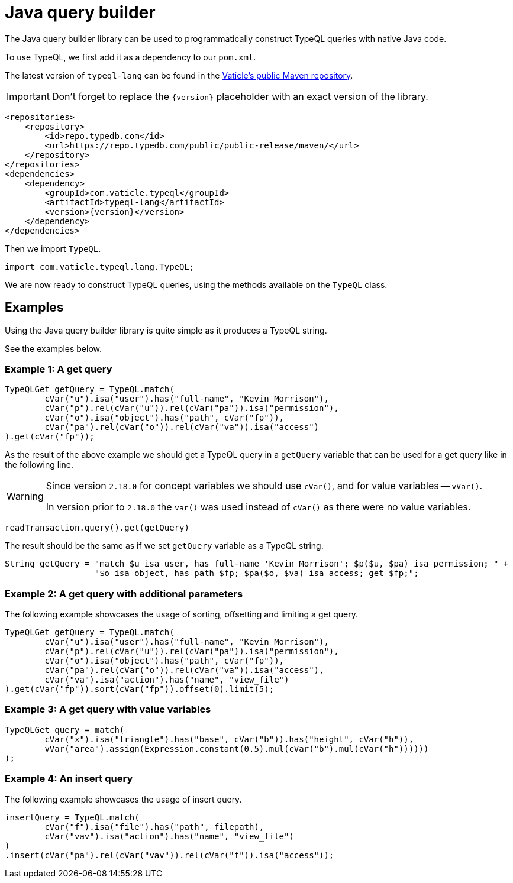 = Java query builder
:Summary: Query builder for TypeDB Java driver.
:page-aliases: clients::java-driver/query-builder.adoc
:keywords: typedb, driver, java, install, repository
:pageTitle: Java query builder

The Java query builder library can be used to programmatically construct TypeQL queries with native Java code.

To use TypeQL, we first add it as a dependency to our `pom.xml`.

The latest version of `typeql-lang` can be found in the
https://cloudsmith.io/~typedb/repos/public-release/packages/detail/maven/typeql-lang/latest/a=noarch;xg=com.vaticle.typeql/#versions[Vaticle's public Maven repository,window=_blank].

[IMPORTANT]
====
Don't forget to replace the `\{version}` placeholder with an exact version of the library.
====

[,xml]
----
<repositories>
    <repository>
        <id>repo.typedb.com</id>
        <url>https://repo.typedb.com/public/public-release/maven/</url>
    </repository>
</repositories>
<dependencies>
    <dependency>
        <groupId>com.vaticle.typeql</groupId>
        <artifactId>typeql-lang</artifactId>
        <version>{version}</version>
    </dependency>
</dependencies>
----

Then we import `TypeQL`.

[,java]
----
import com.vaticle.typeql.lang.TypeQL;
----

We are now ready to construct TypeQL queries, using the methods available on the `TypeQL` class.

== Examples

Using the Java query builder library is quite simple as it produces a TypeQL string.

See the examples below.

//1
=== Example {counter:example}: A get query

[,java]
----
TypeQLGet getQuery = TypeQL.match(
        cVar("u").isa("user").has("full-name", "Kevin Morrison"),
        cVar("p").rel(cVar("u")).rel(cVar("pa")).isa("permission"),
        cVar("o").isa("object").has("path", cVar("fp")),
        cVar("pa").rel(cVar("o")).rel(cVar("va")).isa("access")
).get(cVar("fp"));
----

As the result of the above example we should get a TypeQL query in a `getQuery` variable that can be used for a
get query like in the following line.

[WARNING]
====
Since version `2.18.0` for concept variables we should use `cVar()`, and for value variables -- `vVar()`.

In version prior to `2.18.0` the `var()` was used instead of `cVar()` as there were no value variables.
====

[,java]
----
readTransaction.query().get(getQuery)
----

The result should be the same as if we set `getQuery` variable as a TypeQL string.

[,java]
----
String getQuery = "match $u isa user, has full-name 'Kevin Morrison'; $p($u, $pa) isa permission; " +
                  "$o isa object, has path $fp; $pa($o, $va) isa access; get $fp;";
----

//2
=== Example {counter:example}: A get query with additional parameters

The following example showcases the usage of sorting, offsetting and limiting a get query.

[,java]
----
TypeQLGet getQuery = TypeQL.match(
        cVar("u").isa("user").has("full-name", "Kevin Morrison"),
        cVar("p").rel(cVar("u")).rel(cVar("pa")).isa("permission"),
        cVar("o").isa("object").has("path", cVar("fp")),
        cVar("pa").rel(cVar("o")).rel(cVar("va")).isa("access"),
        cVar("va").isa("action").has("name", "view_file")
).get(cVar("fp")).sort(cVar("fp")).offset(0).limit(5);
----

//3
=== Example {counter:example}: A get query with value variables

[,java]
----
TypeQLGet query = match(
        cVar("x").isa("triangle").has("base", cVar("b")).has("height", cVar("h")),
        vVar("area").assign(Expression.constant(0.5).mul(cVar("b").mul(cVar("h"))))))
);
----

//4
=== Example {counter:example}: An insert query

The following example showcases the usage of insert query.

[,java]
----
insertQuery = TypeQL.match(
        cVar("f").isa("file").has("path", filepath),
        cVar("vav").isa("action").has("name", "view_file")
)
.insert(cVar("pa").rel(cVar("vav")).rel(cVar("f")).isa("access"));
----
